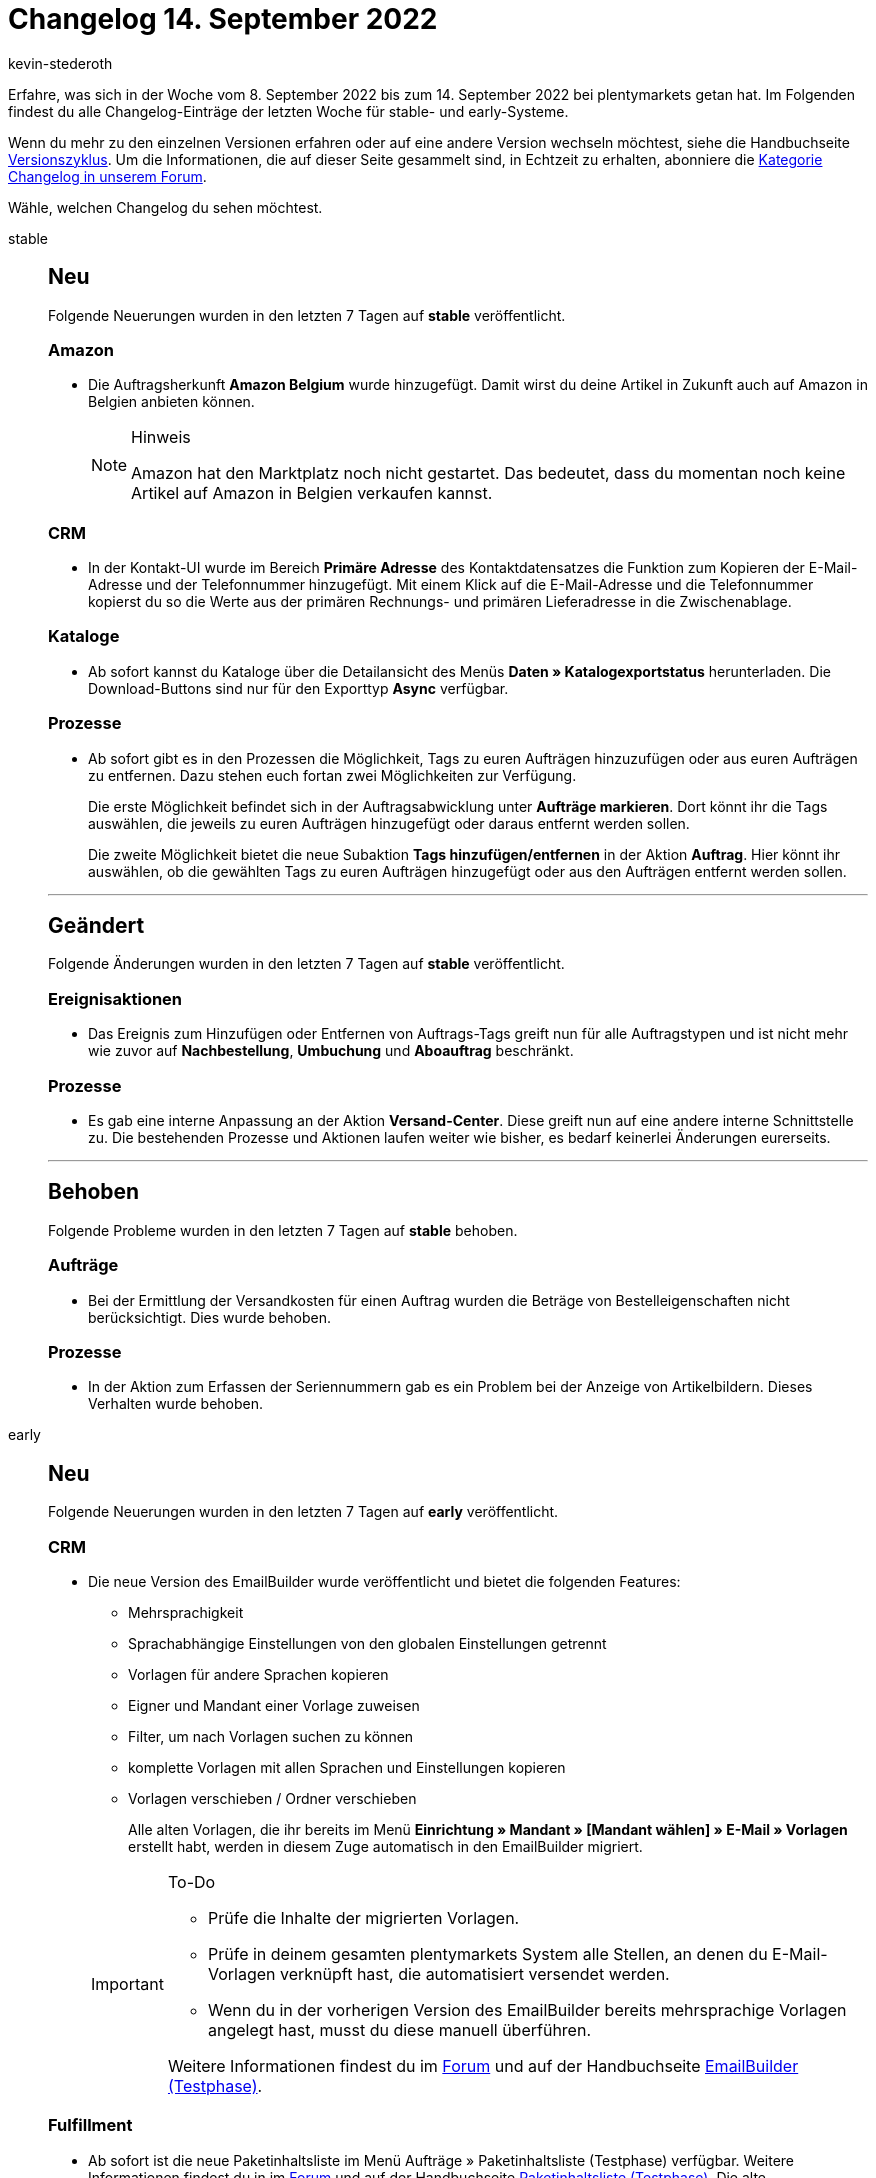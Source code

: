 = Changelog 14. September 2022
:author: kevin-stederoth
:sectnums!:
:page-index: false
:page-aliases: ROOT:changelog.adoc
:startWeekDate: 8. September 2022
:endWeekDate: 14. September 2022

// Ab diesem Eintrag weitermachen: https://forum.plentymarkets.com/t/aenderungen-im-systembaum-pos-changes-to-the-system-tree-pos/694390

Erfahre, was sich in der Woche vom {startWeekDate} bis zum {endWeekDate} bei plentymarkets getan hat. Im Folgenden findest du alle Changelog-Einträge der letzten Woche für stable- und early-Systeme.

Wenn du mehr zu den einzelnen Versionen erfahren oder auf eine andere Version wechseln möchtest, siehe die Handbuchseite xref:business-entscheidungen:versionszyklus.adoc#[Versionszyklus]. Um die Informationen, die auf dieser Seite gesammelt sind, in Echtzeit zu erhalten, abonniere die link:https://forum.plentymarkets.com/c/changelog[Kategorie Changelog in unserem Forum^].

Wähle, welchen Changelog du sehen möchtest.

[tabs]
====
stable::
+
--

:version: stable

[discrete]
== Neu

Folgende Neuerungen wurden in den letzten 7 Tagen auf *{version}* veröffentlicht.

[discrete]
=== Amazon

* Die Auftragsherkunft *Amazon Belgium* wurde hinzugefügt. Damit wirst du deine Artikel in Zukunft auch auf Amazon in Belgien anbieten können.
+
[NOTE]
.Hinweis
======
Amazon hat den Marktplatz noch nicht gestartet. Das bedeutet, dass du momentan noch keine Artikel auf Amazon in Belgien verkaufen kannst.
======

[discrete]
=== CRM

* In der Kontakt-UI wurde im Bereich *Primäre Adresse* des Kontaktdatensatzes die Funktion zum Kopieren der E-Mail-Adresse und der Telefonnummer hinzugefügt. Mit einem Klick auf die E-Mail-Adresse und die Telefonnummer kopierst du so die Werte aus der primären Rechnungs- und primären Lieferadresse in die Zwischenablage.

[discrete]
=== Kataloge

* Ab sofort kannst du Kataloge über die Detailansicht des Menüs *Daten » Katalogexportstatus* herunterladen. Die Download-Buttons sind nur für den Exporttyp *Async* verfügbar.

[discrete]
=== Prozesse

* Ab sofort gibt es in den Prozessen die Möglichkeit, Tags zu euren Aufträgen hinzuzufügen oder aus euren Aufträgen zu entfernen. Dazu stehen euch fortan zwei Möglichkeiten zur Verfügung.
+
Die erste Möglichkeit befindet sich in der Auftragsabwicklung unter *Aufträge markieren*. Dort könnt ihr die Tags auswählen, die jeweils zu euren Aufträgen hinzugefügt oder daraus entfernt werden sollen.
+
Die zweite Möglichkeit bietet die neue Subaktion *Tags hinzufügen/entfernen* in der Aktion *Auftrag*. Hier könnt ihr auswählen, ob die gewählten Tags zu euren Aufträgen hinzugefügt oder aus den Aufträgen entfernt werden sollen.

'''

[discrete]
== Geändert

Folgende Änderungen wurden in den letzten 7 Tagen auf *{version}* veröffentlicht.

[discrete]
=== Ereignisaktionen

* Das Ereignis zum Hinzufügen oder Entfernen von Auftrags-Tags greift nun für alle Auftragstypen und ist nicht mehr wie zuvor auf *Nachbestellung*, *Umbuchung* und *Aboauftrag* beschränkt.

[discrete]
=== Prozesse

* Es gab eine interne Anpassung an der Aktion *Versand-Center*. Diese greift nun auf eine andere interne Schnittstelle zu. Die bestehenden Prozesse und Aktionen laufen weiter wie bisher, es bedarf keinerlei Änderungen eurerseits.

'''

[discrete]
== Behoben

Folgende Probleme wurden in den letzten 7 Tagen auf *{version}* behoben.

[discrete]
=== Aufträge

* Bei der Ermittlung der Versandkosten für einen Auftrag wurden die Beträge von Bestelleigenschaften nicht berücksichtigt. Dies wurde behoben.

[discrete]
=== Prozesse

* In der Aktion zum Erfassen der Seriennummern gab es ein Problem bei der Anzeige von Artikelbildern. Dieses Verhalten wurde behoben.

--

early::
+
--

:version: early

[discrete]
== Neu

Folgende Neuerungen wurden in den letzten 7 Tagen auf *{version}* veröffentlicht.

[discrete]
=== CRM

* Die neue Version des EmailBuilder wurde veröffentlicht und bietet die folgenden Features:
** Mehrsprachigkeit
** Sprachabhängige Einstellungen von den globalen Einstellungen getrennt
** Vorlagen für andere Sprachen kopieren
** Eigner und Mandant einer Vorlage zuweisen
** Filter, um nach Vorlagen suchen zu können
** komplette Vorlagen mit allen Sprachen und Einstellungen kopieren
** Vorlagen verschieben / Ordner verschieben

+
Alle alten Vorlagen, die ihr bereits im Menü *Einrichtung » Mandant » [Mandant wählen] » E-Mail » Vorlagen* erstellt habt, werden in diesem Zuge automatisch in den EmailBuilder migriert.

+
[IMPORTANT]
.To-Do
======
* Prüfe die Inhalte der migrierten Vorlagen.
* Prüfe in deinem gesamten plentymarkets System alle Stellen, an denen du E-Mail-Vorlagen verknüpft hast, die automatisiert versendet werden.
* Wenn du in der vorherigen Version des EmailBuilder bereits mehrsprachige Vorlagen angelegt hast, musst du diese manuell überführen.

Weitere Informationen findest du im link:https://forum.plentymarkets.com/t/neue-funktionen-des-emailbuilders-inkl-migration-bestehender-vorlagen-new-features-of-emailbuilder-incl-migration-of-existing-templates/693489#new-features-of-the-emailbuilder-including-migration-of-existing-templates-9[Forum^] und auf der Handbuchseite xref:crm:emailbuilder.adoc[EmailBuilder (Testphase)].
======

[discrete]
=== Fulfillment

* Ab sofort ist die neue Paketinhaltsliste im Menü Aufträge » Paketinhaltsliste (Testphase) verfügbar. Weitere Informationen findest du in im link:https://forum.plentymarkets.com/t/ankuendigung-neue-paketinhaltsliste-announcement-new-package-content-list/693629[Forum^] und auf der Handbuchseite xref:fulfillment:paketinhaltsliste-testphase.adoc[Paketinhaltsliste (Testphase)]. Die alte Paketinhaltsliste wurde in diesem Zuge als *veraltet* gekennzeichnet.

'''

[discrete]
== Geändert

Folgende Änderungen wurden in den letzten 7 Tagen auf *{version}* veröffentlicht.

[discrete]
=== Benutzeroberfläche

* In allen Ansichten, in denen die Schnellsuche vorhanden ist, wird nun direkt eine Suche ausgeführt, sobald Du zu Deinem eingegebenen Stichwort einen vorgeschlagenen Filter auswählst. Solltest Du mehrere Filter für Deine Suche benötigen, kannst Du diese wie gehabt im Filter-Menü setzen.

[discrete]
=== CRM

* Die folgenden Menüpunkte wurden im Menü *Einrichtung » Mandant » [Mandant wählen] » E-Mail* entfernt:
** *Zugangsdaten*
** *Signatur*
** *Infodienst*

+
Du kannst diese Einstellungen ab sofort nur noch im Assistenten *E-Mail-Konten* vornehmen. Du findest den Assistenten im Menü *Einrichtung » Assistenten » Grundeinrichtung*.

'''

[discrete]
== Behoben

Folgende Probleme wurden in den letzten 7 Tagen auf *{version}* behoben.

[discrete]
=== CRM

* Wenn man im Kontaktdatensatz im Bereich Kontaktdetails die Zahlungsart Lastschrift aktiviert hat, wurde diese Aktion nicht gespeichert. Dieses Verhalten wurde behoben.

'''

[discrete]
== Gelöscht

Folgende Funktionalität wurde in den letzten 7 Tagen von *{version}* gelöscht.

[discrete]
=== plentyShop

* Im Zuge der Vereinfachung des plentymarkets Backends haben wir einige weitere veraltete Menüpfade und Einstellungen entfernt. Dabei handelt es sich zunächst nur um Einstellungen, die für plentyShops relevant sind oder für dessen Vorgänger Callisto relevant waren. Es handelt sich dabei ausschließlich um kosmetische/organisatorische Änderungen; durch das Entfernen von Menüs werden keine Funktionalitäten entfernt! Die folgenden Einstellungen wurden aus dem plentymarkets Backend entfernt:
** Einrichtung » Mandant » (Mandanten wählen) » Webshop » Multilingual » Bereich
** Einrichtung » Mandant » (Mandanten wählen) » Webshop » Multilingual » Automatische Spracherkennung
** Einrichtung » Mandant » (Mandanten wählen) » Artikelansichten » Einstellungen » Artikelanzeige
** Einrichtung » Mandant » (Mandanten wählen) » Artikelansichten » Einstellungen » Attribut-Verfügbarkeit
** Einrichtung » Mandant » (Mandanten wählen) » Artikelansichten » Einstellungen » Sortierung der Artikelkategorien (Ebene 1)
** Einrichtung » Mandant » (Mandanten wählen) » Artikelansichten » Einstellungen » Sortierung der Artikelkategorien (Ebene 2)
** Einrichtung » Mandant » (Mandanten wählen) » Artikelansichten » Einstellungen » Automatische Sortierung nach monatlichen Verkäufen
** Einrichtung » Mandant » (Mandanten wählen) » Bestellvorgang » Einstellungen » Artikelpaket
** Einrichtung » Mandant » (Mandanten wählen) » Bestellvorgang » Einstellungen » Standard-Lieferland
** Einrichtung » Mandant » (Mandanten wählen) » Bestellvorgang » Einstellungen » Grundpreis
** Einrichtung » Mandant » (Mandanten wählen) » Bestellvorgang » Einstellungen » Zahlungsinformation
** Einrichtung » Mandant » (Mandanten wählen) » Bestellvorgang » Einstellungen » Versandart
** Einrichtung » Mandant » (Mandanten wählen) » Bestellvorgang » Einstellungen » Newsletter-Anmeldung im Bestellvorgang
** Einrichtung » Mandant » (Mandanten wählen) » Bestellvorgang » Einstellungen » IP-Adresse des Käufers
** Einrichtung » Mandant » (Mandanten wählen) » Bestellvorgang » Einstellungen » Angabe Lieferdatum
** Einrichtung » Mandant » (Mandanten wählen) » Bestellvorgang » Einstellungen » Externe Umsatzsteuer-ID-Prüfung

--

Plugin-Updates::
+
--
Folgende Plugins wurden in den letzten 7 Tagen in einer neuen Version auf plentyMarketplace veröffentlicht:

.Plugin-Updates
[cols="2, 1, 2"]
|===
|Plugin-Name |Version |To-do

|link:https://marketplace.plentymarkets.com/proslider_55225[18BITS PRO SLIDER^]
|1.0.3
|-

|link:https://marketplace.plentymarkets.com/cfourcustomcssjs_5143[Custom CSS/JS im Frontend^]
|2.0.7
|-

|link:https://marketplace.plentymarkets.com/easycredit_5109[easyCredit-Ratenkauf^]
|2.0.4
|-

|link:https://marketplace.plentymarkets.com/extendedimagecarouselwidget_55287[Erweiterter Bilder-Karussell Widget^]
|1.0.1
|-

|link:https://marketplace.plentymarkets.com/edon_6618[FairGeben^]
|1.4.0
|-

|link:https://marketplace.plentymarkets.com/mirakl_6917[Mirakl Connector^]
|1.2.3
|-

|link:https://marketplace.plentymarkets.com/mytoys_54776[MyToys^]
|1.0.45
|-

|link:https://marketplace.plentymarkets.com/wishlistwidgets_55040[Optimierte Wunschliste + Widget^]
|1.0.4
|Wenn die Wunschlisten-Artikel weiterhin überschrieben werden sollen, muss die Checkbox in der Plugin-Konfiguration neu gesetzt werden.

|link:https://marketplace.plentymarkets.com/woocommerce_5102[woocommerce.com^]
|3.0.9
|-

|===

Wenn du dir weitere neue oder aktualisierte Plugins anschauen möchtest, findest du eine link:https://marketplace.plentymarkets.com/plugins?sorting=variation.createdAt_desc&page=1&items=50[Übersicht direkt auf plentyMarketplace^].

--

====
